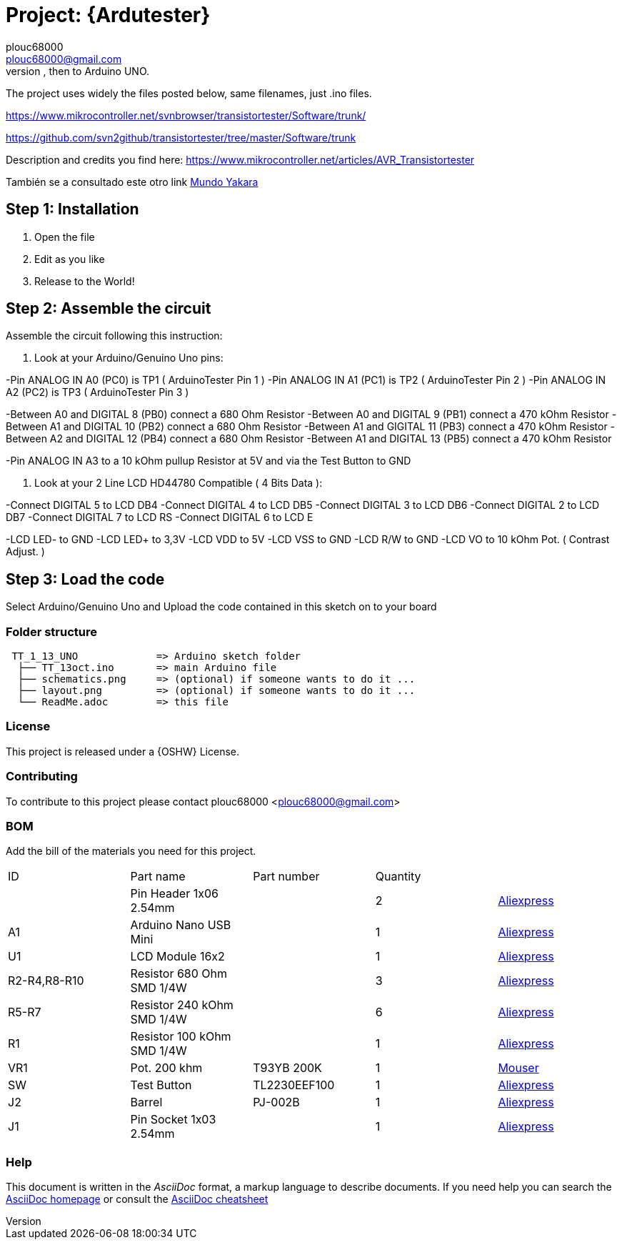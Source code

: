 :Author: plouc68000
:Email: plouc68000@gmail.com
:Date: 14/10/2018
:Revision: ArduTester V1.13
:License: OSHW

= Project: {Ardutester}
Porting of the files from TransistorTester V1.13 in the Arduino Editor, 
porting first to Arduino Mega, then to Arduino UNO.

The project uses widely the files posted below, same filenames, just .ino files.

https://www.mikrocontroller.net/svnbrowser/transistortester/Software/trunk/

https://github.com/svn2github/transistortester/tree/master/Software/trunk

Description and credits you find here:
https://www.mikrocontroller.net/articles/AVR_Transistortester

También se a consultado este otro link https://www.youtube.com/watch?v=iBbuWZ-2Ljg&t=707s[Mundo Yakara]

== Step 1: Installation

1. Open the file
2. Edit as you like
3. Release to the World!

== Step 2: Assemble the circuit

Assemble the circuit following this instruction:

1. Look at your Arduino/Genuino Uno pins:

-Pin ANALOG IN A0 (PC0) is TP1 ( ArduinoTester Pin 1 )
-Pin ANALOG IN A1 (PC1) is TP2 ( ArduinoTester Pin 2 ) 
-Pin ANALOG IN A2 (PC2) is TP3 ( ArduinoTester Pin 3 )

-Between A0 and DIGITAL 8 (PB0)  connect a 680 Ohm  Resistor
-Between A0 and DIGITAL 9 (PB1)  connect a 470 kOhm Resistor
-Between A1 and DIGITAL 10 (PB2) connect a 680 Ohm  Resistor
-Between A1 and GIGITAL 11 (PB3) connect a 470 kOhm Resistor
-Between A2 and DIGITAL 12 (PB4) connect a 680 Ohm  Resistor
-Between A1 and DIGITAL 13 (PB5) connect a 470 kOhm Resistor

-Pin ANALOG IN A3 to a 10 kOhm pullup Resistor at 5V and via the Test Button to GND


2. Look at your 2 Line LCD HD44780 Compatible ( 4 Bits Data ):

-Connect DIGITAL 5  to LCD DB4
-Connect DIGITAL 4  to LCD DB5
-Connect DIGITAL 3  to LCD DB6
-Connect DIGITAL 2  to LCD DB7
-Connect DIGITAL 7  to LCD RS
-Connect DIGITAL 6  to LCD E

-LCD LED- to GND
-LCD LED+ to 3,3V
-LCD VDD  to 5V
-LCD VSS  to GND
-LCD R/W  to GND
-LCD VO   to 10 kOhm Pot. ( Contrast Adjust. )

== Step 3: Load the code

Select Arduino/Genuino Uno and
Upload the code contained in this sketch on to your board

=== Folder structure

....
 TT_1_13_UNO             => Arduino sketch folder
  ├── TT_13oct.ino       => main Arduino file
  ├── schematics.png     => (optional) if someone wants to do it ...
  ├── layout.png         => (optional) if someone wants to do it ...
  └── ReadMe.adoc        => this file
....

=== License
This project is released under a {OSHW} License.

=== Contributing
To contribute to this project please contact plouc68000 <plouc68000@gmail.com>

=== BOM
Add the bill of the materials you need for this project.

|===
|  ID        |  Part name                | Part number | Quantity |
|            | Pin Header 1x06 2.54mm    |             | 2        |https://es.aliexpress.com/item/32973181162.html?aff_fcid=d903680999de436089a5490bd3a816fa-1727865740130-04704-_op7nKeV&aff_fsk=_op7nKeV&aff_platform=api-new-link-generate&sk=_op7nKeV&aff_trace_key=d903680999de436089a5490bd3a816fa-1727865740130-04704-_op7nKeV&terminal_id=86576b637fb64effa68b8191e53f7e2e&afSmartRedirect=y[Aliexpress]
|  A1        | Arduino Nano USB Mini     |             | 1        |https://es.aliexpress.com/item/1005007066680464.html?spm=a2g0o.productlist.main.1.41e14b2blp1sxW&algo_pvid=47740690-c9e2-45f6-bfde-41709d7d3b26&algo_exp_id=47740690-c9e2-45f6-bfde-41709d7d3b26-0&pdp_npi=4%40dis%21EUR%213.13%212.95%21%21%213.38%213.19%21%40211b617a17278656318553163e50ab%2112000039294978565%21sea%21ES%21110520769%21X&curPageLogUid=RWWmlRxS1obH&utparam-url=scene%3Asearch%7Cquery_from%3A[Aliexpress]
|  U1        | LCD Module 16x2           |             | 1        |https://es.aliexpress.com/item/1005002035425652.html?spm=a2g0o.order_list.order_list_main.161.1501194dUeYPXH&gatewayAdapt=glo2esp[Aliexpress]
|R2-R4,R8-R10| Resistor 680 Ohm SMD 1/4W |             | 3        |https://es.aliexpress.com/item/1005006119604970.html?aff_fcid=109ce6c0f9fc4ad7a73b245d295b5530-1727829901944-07178-_oFS8ZiH&aff_fsk=_oFS8ZiH&aff_platform=api-new-link-generate&sk=_oFS8ZiH&aff_trace_key=109ce6c0f9fc4ad7a73b245d295b5530-1727829901944-07178-_oFS8ZiH&terminal_id=86576b637fb64effa68b8191e53f7e2e&afSmartRedirect=y[Aliexpress]
|R5-R7       | Resistor 240 kOhm SMD 1/4W|             | 6        |https://es.aliexpress.com/item/1005006119604970.html?aff_fcid=109ce6c0f9fc4ad7a73b245d295b5530-1727829901944-07178-_oFS8ZiH&aff_fsk=_oFS8ZiH&aff_platform=api-new-link-generate&sk=_oFS8ZiH&aff_trace_key=109ce6c0f9fc4ad7a73b245d295b5530-1727829901944-07178-_oFS8ZiH&terminal_id=86576b637fb64effa68b8191e53f7e2e&afSmartRedirect=y[Aliexpress]
|  R1        | Resistor 100 kOhm SMD 1/4W|             | 1        |https://es.aliexpress.com/item/1005006119604970.html?aff_fcid=109ce6c0f9fc4ad7a73b245d295b5530-1727829901944-07178-_oFS8ZiH&aff_fsk=_oFS8ZiH&aff_platform=api-new-link-generate&sk=_oFS8ZiH&aff_trace_key=109ce6c0f9fc4ad7a73b245d295b5530-1727829901944-07178-_oFS8ZiH&terminal_id=86576b637fb64effa68b8191e53f7e2e&afSmartRedirect=y[Aliexpress]
|  VR1       | Pot. 200 khm              | T93YB 200K  | 1        |https://www.mouser.es/ProductDetail/Vishay-Sfernice/T93YB-200K-10-TU?qs=BJgd0gnappXpszE2a8ZIhw%3D%3D[Mouser] 
|  SW        | Test Button               |TL2230EEF100 | 1        | https://es.aliexpress.com/item/1703067548.html?aff_fcid=fafa71da58ec4b25b63fa63f5b75399c-1727865206917-02348-_oBVFEtF&aff_fsk=_oBVFEtF&aff_platform=api-new-link-generate&sk=_oBVFEtF&aff_trace_key=fafa71da58ec4b25b63fa63f5b75399c-1727865206917-02348-_oBVFEtF&terminal_id=86576b637fb64effa68b8191e53f7e2e&afSmartRedirect=y[Aliexpress]
|  J2        | Barrel                    |   PJ-002B   | 1        |     https://es.aliexpress.com/item/32974707992.html?spm=a2g0o.order_list.order_list_main.1072.1501194dUeYPXH&gatewayAdapt=glo2esp[Aliexpress]     
|  J1        | Pin Socket 1x03 2.54mm    |             | 1        | https://es.aliexpress.com/item/4001198421663.html?spm=a2g0o.productlist.main.3.54dc1516CoQb6N&algo_pvid=d2288737-30ab-41a3-969c-2ecb81ce213b&algo_exp_id=d2288737-30ab-41a3-969c-2ecb81ce213b-1&pdp_npi=4%40dis%21EUR%211.50%211.47%21%21%211.63%211.60%21%4021038e6617278282349552791e3437%2110000015275671645%21sea%21ES%21110520769%21X&curPageLogUid=Br6Yq0f0jhEw&utparam-url=scene%3Asearch%7Cquery_from%3A[Aliexpress]        
|===


=== Help
This document is written in the _AsciiDoc_ format, a markup language to describe documents. 
If you need help you can search the http://www.methods.co.nz/asciidoc[AsciiDoc homepage]
or consult the http://powerman.name/doc/asciidoc[AsciiDoc cheatsheet]
